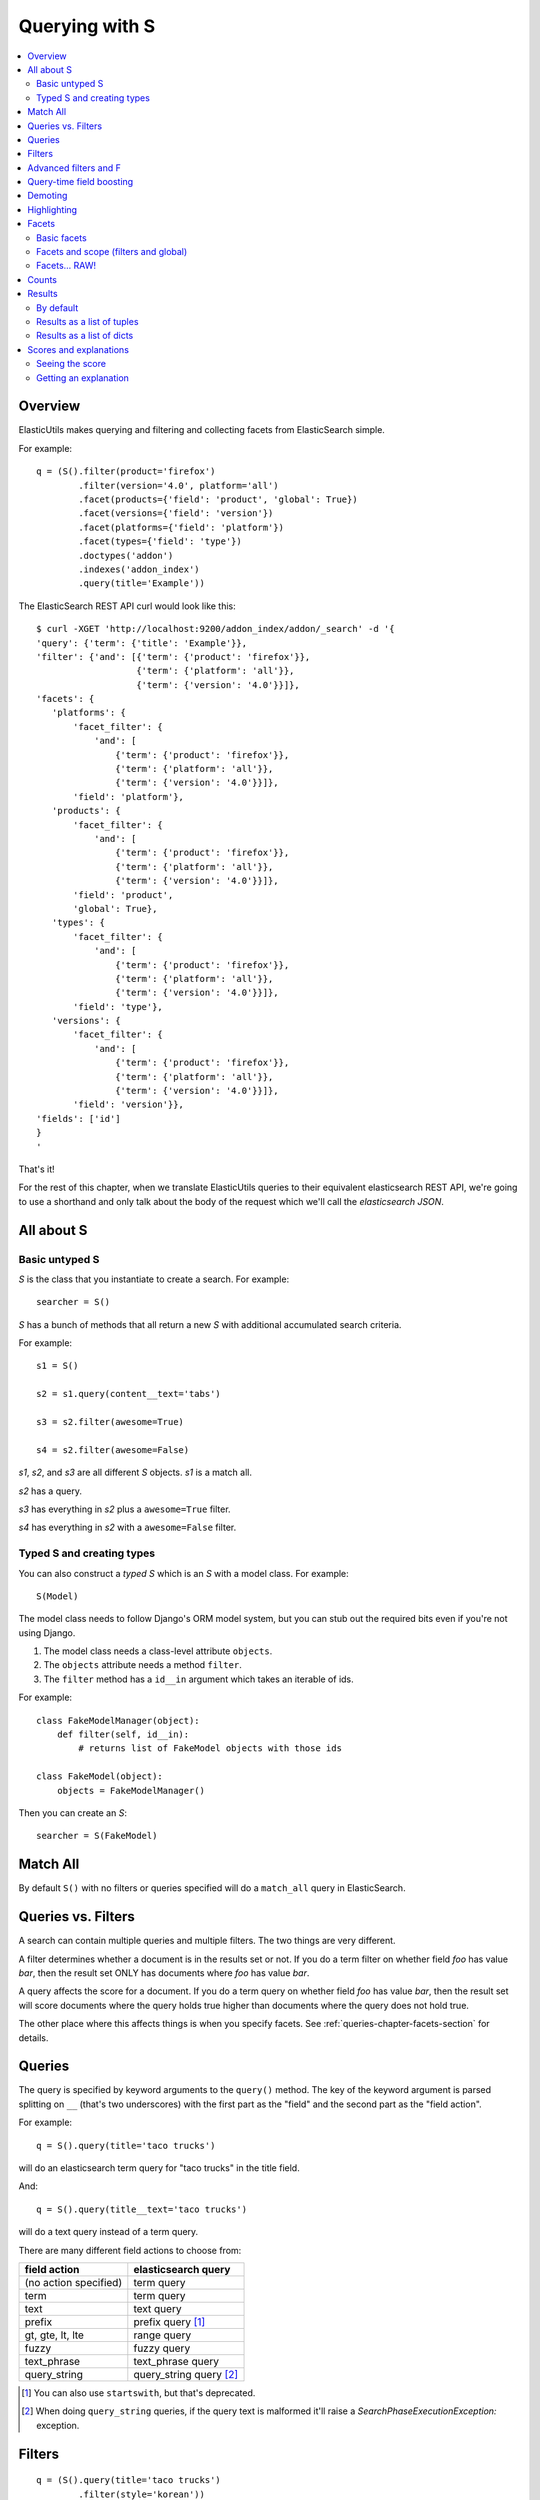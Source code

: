 ===============
Querying with S
===============

.. contents::
   :local:


Overview
========

ElasticUtils makes querying and filtering and collecting facets from
ElasticSearch simple.

For example::

   q = (S().filter(product='firefox')
           .filter(version='4.0', platform='all')
           .facet(products={'field': 'product', 'global': True})
           .facet(versions={'field': 'version'})
           .facet(platforms={'field': 'platform'})
           .facet(types={'field': 'type'})
           .doctypes('addon')
           .indexes('addon_index')
           .query(title='Example'))


The ElasticSearch REST API curl would look like this::

    $ curl -XGET 'http://localhost:9200/addon_index/addon/_search' -d '{
    'query': {'term': {'title': 'Example'}},
    'filter': {'and': [{'term': {'product': 'firefox'}},
                       {'term': {'platform': 'all'}},
                       {'term': {'version': '4.0'}}]},
    'facets': {
       'platforms': {
           'facet_filter': {
               'and': [
                   {'term': {'product': 'firefox'}},
                   {'term': {'platform': 'all'}},
                   {'term': {'version': '4.0'}}]},
           'field': 'platform'},
       'products': {
           'facet_filter': {
               'and': [
                   {'term': {'product': 'firefox'}},
                   {'term': {'platform': 'all'}},
                   {'term': {'version': '4.0'}}]},
           'field': 'product',
           'global': True},
       'types': {
           'facet_filter': {
               'and': [
                   {'term': {'product': 'firefox'}},
                   {'term': {'platform': 'all'}},
                   {'term': {'version': '4.0'}}]},
           'field': 'type'},
       'versions': {
           'facet_filter': {
               'and': [
                   {'term': {'product': 'firefox'}},
                   {'term': {'platform': 'all'}},
                   {'term': {'version': '4.0'}}]},
           'field': 'version'}},
    'fields': ['id']
    }
    '

That's it!

For the rest of this chapter, when we translate ElasticUtils queries
to their equivalent elasticsearch REST API, we're going to use a
shorthand and only talk about the body of the request which we'll call
the `elasticsearch JSON`.


.. seealso::

   http://www.elasticsearch.org/guide/reference/api/
     ElasticSearch docs on api

   http://www.elasticsearch.org/guide/reference/api/search/
     ElasticSearch docs on search api

   http://curl.haxx.se/
     Documentation on curl


All about S
===========

Basic untyped S
---------------

`S` is the class that you instantiate to create a search. For example::

    searcher = S()


`S` has a bunch of methods that all return a new `S` with additional
accumulated search criteria.

For example::

   s1 = S()

   s2 = s1.query(content__text='tabs')

   s3 = s2.filter(awesome=True)

   s4 = s2.filter(awesome=False)

`s1`, `s2`, and `s3` are all different `S` objects. `s1` is a match
all.

`s2` has a query.

`s3` has everything in `s2` plus a ``awesome=True`` filter.

`s4` has everything in `s2` with a ``awesome=False`` filter.


Typed S and creating types
--------------------------

You can also construct a `typed S` which is an `S` with a model
class. For example::

   S(Model)


The model class needs to follow Django's ORM model system, but you can
stub out the required bits even if you're not using Django.

1. The model class needs a class-level attribute ``objects``.
2. The ``objects`` attribute needs a method ``filter``.
3. The ``filter`` method has a ``id__in`` argument which takes an
   iterable of ids.

For example::

    class FakeModelManager(object):
        def filter(self, id__in):
            # returns list of FakeModel objects with those ids

    class FakeModel(object):
        objects = FakeModelManager()


Then you can create an `S`::

    searcher = S(FakeModel)


Match All
=========

By default ``S()`` with no filters or queries specified will do a
``match_all`` query in ElasticSearch.

.. seealso::

   http://www.elasticsearch.org/guide/reference/query-dsl/match-all-query.html
     ElasticSearch match_all documentation


Queries vs. Filters
===================

A search can contain multiple queries and multiple filters. The two
things are very different.

A filter determines whether a document is in the results set or
not. If you do a term filter on whether field `foo` has value `bar`,
then the result set ONLY has documents where `foo` has value `bar`.

A query affects the score for a document. If you do a term query on
whether field `foo` has value `bar`, then the result set will score
documents where the query holds true higher than documents where the
query does not hold true.

The other place where this affects things is when you specify
facets. See :ref:`queries-chapter-facets-section` for details.


Queries
=======

The query is specified by keyword arguments to the ``query()``
method. The key of the keyword argument is parsed splitting on ``__``
(that's two underscores) with the first part as the "field" and the
second part as the "field action".

For example::

   q = S().query(title='taco trucks')


will do an elasticsearch term query for "taco trucks" in the title field.

And::

   q = S().query(title__text='taco trucks')


will do a text query instead of a term query.

There are many different field actions to choose from:

======================  =======================
field action            elasticsearch query
======================  =======================
(no action specified)   term query
term                    term query
text                    text query
prefix                  prefix query [1]_
gt, gte, lt, lte        range query
fuzzy                   fuzzy query
text_phrase             text_phrase query
query_string            query_string query [2]_
======================  =======================


.. [1] You can also use ``startswith``, but that's deprecated.

.. [2] When doing ``query_string`` queries, if the query text is malformed
   it'll raise a `SearchPhaseExecutionException:` exception.


.. seealso::

   http://www.elasticsearch.org/guide/reference/query-dsl/
     ElasticSearch docs for query dsl

   http://www.elasticsearch.org/guide/reference/query-dsl/term-query.html
     ElasticSearch docs on term queries

   http://www.elasticsearch.org/guide/reference/query-dsl/text-query.html
     ElasticSearch docs on text and text_phrase queries

   http://www.elasticsearch.org/guide/reference/query-dsl/prefix-query.html
     ElasticSearch docs on prefix queries

   http://www.elasticsearch.org/guide/reference/query-dsl/range-query.html
     ElasticSearch docs on range queries

   http://www.elasticsearch.org/guide/reference/query-dsl/fuzzy-query.html
     ElasticSearch docs on fuzzy queries

   http://www.elasticsearch.org/guide/reference/query-dsl/query-string-query.html
     ElasticSearch docs on query_string queries


Filters
=======

::

   q = (S().query(title='taco trucks')
           .filter(style='korean'))


will do a query for "taco trucks" in the title field and filter on the
style field for 'korean'. This is how we find Korean Taco Trucks.

As with ``query()``, ``filter()`` allow for you to specify field
actions for the filters:

================  ====================
field action      elasticsearch filter
================  ====================
in                Terms filter
gt, gte, lt, lte  Range filter
(no action)       Term filter
================  ====================


.. seealso::

   http://www.elasticsearch.org/guide/reference/query-dsl/
     ElasticSearch docs for query dsl

   http://www.elasticsearch.org/guide/reference/query-dsl/terms-filter.html
     ElasticSearch docs for terms filter

   http://www.elasticsearch.org/guide/reference/query-dsl/range-filter.html
     ElasticSearch docs for range filter

   http://www.elasticsearch.org/guide/reference/query-dsl/term-filter.html
     ElasticSearch docs for term filter


Advanced filters and F
======================

Calling filter multiple times is equivalent to an "and"ing of the
filters.

For example::

   q = (S().filter(style='korean')
           .filter(price='FREE'))

will do a query for style 'korean' AND price 'FREE'. Anything that has
a style other than 'korean' or a price other than 'FREE' is removed
from the result set.

This translates to::

   {'filter': {
       'and': [
           {'term': {'style': 'korean'}},
           {'term': {'price': 'FREE'}}
       ]},
    'fields': ['id']}


in elasticutils JSON.

You can do the same thing by putting both filters in the same
``.filter()`` call.

For example::

   q = S().filter(style='korean', price='FREE')


that also translates to::

   {'filter': {
       'and': [
           {'term': {'style': 'korean'}},
           {'term': {'price': 'FREE'}}
       ]},
    'fields': ['id']}


in elasticutils JSON.

Suppose you want either Korean or Mexican food. For that, you need an
"or".

You can do something like this::

   q = S().filter(or_={'style': 'korean', 'style'='mexican'})


That translates to::

   {'filter': {
       'or': [
           {'term': {'style': 'korean'}},
           {'term': {'style': 'mexican'}}
       ]},
    'fields': ['id']}


But, that's kind of icky looking.

So, we've also got an ``F`` class that makes this sort of thing
easier.

You can do the previous example with ``F`` like this::

   q = S().filter(F(style='korean') | F(style='mexican'))


will get you all the search results that are either "korean" or
"mexican" style.

That translates to::

   {'filter': {
       'or': [
           {'term': {'style': 'korean'}},
           {'term': {'style': 'mexican'}}
       ]},
    'fields': ['id']}


What if you want Mexican food, but only if it's FREE, otherwise you
want Korean?::

   q = S().filter(F(style='mexican', price='FREE') | F(style='korean'))


That translates to::

   {'filter': {
       'or': [
           {'and': [
               {'term': {'price': 'FREE'}},
               {'term': {'style': 'mexican'}}
           ]},
           {'term': {'style': 'korean'}}
       ]},
    'fields': ['id']}


``F`` supports AND, OR, and NOT operators which are ``&``, ``|`` and
``~`` respectively.

Additionally, you can create an empty ``F`` and build it
incrementally::

    qs = S()
    f = F()
    if some_crazy_thing:
        f &= F(price='FREE')
    if some_other_crazy_thing:
        f |= F(style='mexican')

    qs = qs.filter(f)

If neither `some_crazy_thing` or `some_other_crazy_thing` are
``True``, then ``F`` will be empty. That's ok because empty filters
are ignored.


Query-time field boosting
=========================

ElasticSearch allows you to boost scores for fields specified in the
search query at query-time.

ElasticUtils allows you to specify query-time field boosts with
``.boost()``. It takes a set of arguments where the keys are either
field names or field name + '__' + field action.

Here's an example::

    q = (S().query(title='taco trucks',
                   description__text='awesome')
            .boost(title=4.0, description__text=2.0))

If the key is a field name, then the boost will apply to all query
bits that have that field name. For example::

    q = (S().query(title='trucks',
                   title__prefix='trucks',
                   title__fuzzy='trucks')
            .boost(title=4.0))

applies a 4.0 boost to all three query bits because all three query
bits are for the ``title`` field name.

If the key is a field name and field action, then the boost will apply
only to that field name and field action. For example::

    q = (S().query(title='trucks',
                   title__prefix='trucks',
                   title__fuzzy='trucks')
            .boost(title__prefix=4.0))

will only apply the 4.0 boost to ``title__prefix``.


Demoting
========

You can demote documents that match query criteria::

    q = (S().query(title='trucks')
            .demote(0.5, description__text='gross'))

This does a query for trucks, but demotes any that have "gross" in the
description with a fraction boost of 0.5.

.. Note::

   You can only call ``.demote()`` once. Calling it again overwrites
   previous calls.

This is implemented using the `boosting query` in ElasticSearch.
Anything you specify with ``.query()`` goes into the `positive`
section. The `negative query` and `negative boost` portions are
specified as the first and second arguments to ``.demote()``.

.. Note::

   Order doesn't matter. So::

       q = (S().query(title='trucks')
               .demote(0.5, description__text='gross'))

   does the same thing as::

       q = (S().demote(0.5, description__text='gross')
               .query(title='trucks'))

.. seealso::

   http://www.elasticsearch.org/guide/reference/query-dsl/boosting-query.html
     ElasticSearch docs on boosting query (which are as clear as mud)


Highlighting
============

ElasticUtils allows you to highlight excerpts that match the query
using the ``.highlight()`` transform. This returns data that will be
in every item in the search results list as ``_highlight``.

For example, let's do a query on a search corpus of knowledge base
articles for articles with the word "crash" in them::

    q = (S().query(title__text='crash', content__text='crash')
            .highlight('title', 'content'))

    for result in q:
        print result._highlight['title']
        print result._highlight['content']

This will print two lists. The first is highlighted fragments from the
title field. The second is highlighted fragments from the content
field.

Highlighting is done in ElasticSearch and covers all the query
bits. So if you had a document like this::

    {
        "title": "How not to be seen",
        "content": "The first rule of how not to be seen: don't stand up."
    }

And did this query::

    q = (S().query(title__text="rule seen", content__text="rule seen")
            .highlight('title', 'content'))

Then the highlights you'd get back would be:

* title: ``to be <em>seen</em>``
* content: ``first <em>rule</em> of how not to be <em>seen</em>: don't
  stand up.``

The "highlight" default is to wrap the matched text with ``<em>`` and
``</em>``. You can change this by passing in ``pre_tags`` and
``post_tags`` options::

    q = (S().query(title__text='crash', content__text='crash')
            .highlight('title', 'content',
                       pre_tags=['<b>'],
                       post_tags=['</b>']))

If you need to clear the highlight, call ``.highlight()`` with
``None``. For example, this search won't highlight anything::

    q = (S().query(title__text='crash')
            .highlight('title')          # highlights 'title' field
            .highlight(None))            # clears highlight


.. Note::

   Make sure the fields you're highlighting are indexed correctly.
   Check the ElasticSearch documentation for details.


.. seealso::

   http://www.elasticsearch.org/guide/reference/api/search/highlighting.html
     ElasticSearch docs for highlight


.. _queries-chapter-facets-section:

Facets
======

Basic facets
------------

::

    q = (S().query(title='taco trucks')
            .facet('style', 'location'))


will do a query for "taco trucks" and return terms facets for the
``style`` and ``location`` fields.

That translates to::

    {'query': {'term': {'title': 'taco trucks'}},
     'facets': {
         'style': {'terms': {'field': 'style'}},
         'location': {'terms': {'field': 'location'}}
     },
     'fields': ['id']}

Note that the fieldname you provide in the ``.facet()`` call becomes
the facet name as well.

The facet counts are available through ``.facet_counts()`` on the `S`
instance. For example::

    q = (S().query(title='taco trucks')
            .facet('style', 'location'))
    counts = q.facet_counts()


.. seealso::

   http://www.elasticsearch.org/guide/reference/api/search/facets/
     ElasticSearch docs on facets

   http://www.elasticsearch.org/guide/reference/api/search/facets/terms-facet.html
     ElasticSearch docs on terms facet



Facets and scope (filters and global)
-------------------------------------

What happens if your search includes filters?

Here's an example::

    q = (S().query(title='taco trucks')
            .filter(style='korean')
            .facet('style', 'location'))


That translates to this::

    {'query': {'term': {'title': 'taco trucks'}},
     'filter': {'term': {'style': 'korean'}},
     'facets': {
         'style': {
             'terms': {'field': 'style'}
         },
         'location': {
             'terms': {'field': 'location'}
         }
     },
     'fields': ['id']}


The "style" and "location" facets here ONLY apply to the results of
the query and are not affected at all by the filters.

If you want your filters to apply to your facets as well, pass in the
filtered flag::

    q = (S().query(title='taco trucks')
            .filter(style='korean')
            .facet('style', 'location', filtered=True))


That translates to this::

    {'query': {'term': {'title': 'taco trucks'}},
     'filter': {'term': {'style': 'korean'}},
     'facets': {
         'styles': {
             'facet_filter': {'term': {'style': 'korean'}},
             'terms': {'field': 'style'}
         },
         'locations': {
             'facet_filter': {'term': {'style': 'korean'}},
             'terms': {'field': 'location'}
         }
     },
     'fields': ['id']}


Notice how there's an additional `facet_filter` component to the
facets and it contains the contents of the original `filter`
component.

What if you want the filters to apply just to one of the facets and
not the other? You need to add them incrementally::

    q = (S().query(title='taco trucks')
            .filter(style='korean')
            .facet('style', filtered=True)
            .facet('location'))

That translates to this::

    {'query': {'term': {'title': 'taco trucks'}},
     'filter': {'term': {'style': 'korean'}},
     'facets': {
         'style': {
             'facet_filter': {'term': {'style': 'korean'}},
             'terms': {'field': 'style'}
         },
         'location': {
             'terms': {'field': 'location'}
         }
     },
     'fields': ['id']}


What if you want the facets to apply to the entire corpus and not just
the results from the query? Use the `global_` flag::

    q = (S().query(title='taco trucks')
            .filter(style='korean')
            .facet('style', 'location', global_=True))


That translates to this::

    {'query': {'term': {'title': 'taco trucks'}},
     'filter': {'term': {'style': 'korean'}},
     'facets': {
         'style': {
             'global': True,
             'terms': {'field': 'style'}},
         'location': {
             'global': True,
             'terms': {'field': 'location'}
         }
     },
     'fields': ['id']}

.. Note::

   The flag name is `global_` with an underscore at the end. Why?
   Because `global` with no underscore is a Python keyword.


.. seealso::

   http://www.elasticsearch.org/guide/reference/api/search/facets/
     ElasticSearch docs on facets, facet_filter, and global

   http://www.elasticsearch.org/guide/reference/api/search/facets/terms-facet.html
     ElasticSearch docs on terms facet



Facets... RAW!
--------------

ElasticSearch facets can do a lot of other things. Because of this,
there exists ``.facet_raw()`` which will do whatever you need it to.
Specify key/value args by facet name.

For example, you can do the first facet example by::

    q = (S().query(title='taco trucks')
            .facet_raw(style={'terms': {'field': 'style'}}))

One of the things this lets you do is scripted facets. For example::

    q = (S().query(title='taco trucks')
            .facet_raw(styles={
                'field': 'style',
                'script': 'term == korean ? true : false'
            }))

That translates to::

    {'query': {'term': {'title': 'taco trucks'}},
     'facets': {
         'styles': {
             'field': 'style',
             'script': 'term == korean ? true : false'
         }
     },
     'fields': ['id']}


.. Warning::

   If for some reason you have specified a facet with the same name
   using both ``.facet()`` and ``.facet_raw()``, the ``.facet_raw()``
   one will override the ``.facet()`` one.


.. seealso::

   http://www.elasticsearch.org/guide/reference/modules/scripting.html
     ElasticSearch docs on scripting


Counts
======

Total hits can be found by using ``.count()``. For example::

    q = S().query(title='taco trucks')
    count = q.count()


.. Note::

   Don't use Python's ``len`` built-in on the `S` instance if you want
   the number of documents in your index that matches your search.

   This::

       q = S()
       ...
       q.count()

   asks ElasticSearch how many documents in the index match your
   search.

   This::

       q = S()
       ...
       len(q)

   performs the search, gets back as many documents as specified by
   the limits of your search, and returns the length of that list of
   documents.



Results
=======

By default
----------

Results are lazy-loaded, so the query will not be made until you try
to access an item or some other attribute requiring the data.

If you have a typed `S` (e.g. ``S(Model)``), then by default, results
will be instances of that type.

If you have an untyped `S` (e.g. ``S()``), then by default, results
will be dicts.


Results as a list of tuples
---------------------------

`values_list` with no arguments returns a list of tuples each with an
id. With arguments, it'll return a list of tuples of values of the
fields specified in the order the fields were specified.

For example:

>>> list(S().values_list())
[(1,), (2,), (3,)]
>>> list(S().values_list('id', 'name'))
[(1, 'fred'), (2, 'brian'), (3, 'james')]
>>> list(S().values_list('name', 'id')
[('fred', 1), ('brian', 2), ('james', 3)]


Results as a list of dicts
--------------------------

`values_dict` returns a list of dicts. With no arguments, it returns a
list of dicts with a single ``id`` field. With arguments, it returns a
list of dicts with specified fields.

For example:

>>> list(S().values_dict())
[{'id': 1}, {'id': 2}]
>>> list(S().values_dict('id', 'name')
[{'id': 1, 'name': 'fred'}, {'id': 2, 'name': 'brian'}]


.. _scores-and-explanations:

Scores and explanations
=======================

Seeing the score
----------------

Wondering what the score for a document was? ElasticUtils puts that in
the ``_score`` on the search result. For example, let's search an
index that holds knowledge base articles for ones with the word
"crash" in them and print out the scores::

    q = S().query(title__text='crash', content__text='crash')

    for result in q:
        print result._score

This works regardless of what form the search results are in.


Getting an explanation
----------------------

Wondering why one document shows up higher in the results than another
that should have shown up higher? Wonder how that score was computed?
You can set the search to pass the ``explain`` flag to ElasticSearch
with the ``.explain()`` transform.

This returns data that will be in every item in the search results
list as ``_explanation``.

For example, let's do a query on a search corpus of knowledge base
articles for articles with the word "crash" in them::

    q = (S().query(title__text='crash', content__text='crash')
            .explain())

    for result in q:
        print result._explanation


This works regardless of what form the search results are in.

.. seealso::

   http://www.elasticsearch.org/guide/reference/api/search/explain.html
     ElasticSearch docs on explain (which are pretty bereft of
     details).
